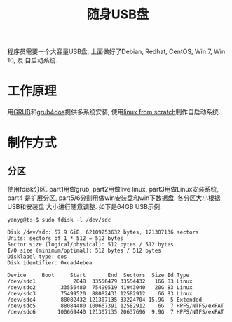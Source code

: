 #+TITLE: 随身USB盘

程序员需要一个大容量USB盘, 上面做好了Debian, Redhat, CentOS, Win 7, Win 10, 及
自启动系统.

* 工作原理
用[[https://www.gnu.org/software/grub/][GRUB]]和[[https://sourceforge.net/projects/grub4dos/][grub4dos]]提供多系统安装, 使用[[http://www.linuxfromscratch.org/][linux from scratch]]制作自启动系统.

* 制作方式
** 分区
使用fdisk分区. part1用做grub, part2用做live linux, part3用做Linux安装系统, part4
是扩展分区, part5/6分别用做win安装盘和win下数据盘. 各分区大小根据USB和安装盘
大小进行随意调整. 如下是64GB USB示例:
#+BEGIN_SRC shell
  yanyg@t:~$ sudo fdisk -l /dev/sdc

  Disk /dev/sdc: 57.9 GiB, 62109253632 bytes, 121307136 sectors
  Units: sectors of 1 * 512 = 512 bytes
  Sector size (logical/physical): 512 bytes / 512 bytes
  I/O size (minimum/optimal): 512 bytes / 512 bytes
  Disklabel type: dos
  Disk identifier: 0xcad4ebea

  Device     Boot     Start       End  Sectors  Size Id Type
  /dev/sdc1            2048  33556479 33554432   16G 83 Linux
  /dev/sdc2        33556480  75499519 41943040   20G 83 Linux
  /dev/sdc3        75499520  88082431 12582912    6G 83 Linux
  /dev/sdc4        88082432 121307135 33224704 15.9G  5 Extended
  /dev/sdc5        88084480 100667391 12582912    6G  7 HPFS/NTFS/exFAT
  /dev/sdc6       100669440 121307135 20637696  9.9G  7 HPFS/NTFS/exFAT
#+END_SRC
